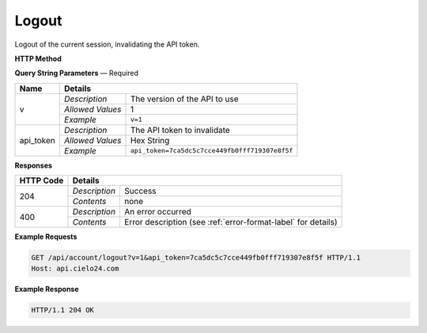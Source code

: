 Logout
======

Logout of the current session, invalidating the API token.

**HTTP Method**

.. http:get:: /api/account/logout

**Query String Parameters** — Required

+------------------+------------------------------------------------------------------------------+
| Name             | Details                                                                      |
+==================+==================+===========================================================+
| v                | `Description`    | The version of the API to use                             |
|                  +------------------+-----------------------------------------------------------+
|                  | `Allowed Values` | 1                                                         |
|                  +------------------+-----------------------------------------------------------+
|                  | `Example`        | ``v=1``                                                   |
+------------------+------------------+-----------------------------------------------------------+
| api_token        | `Description`    | The API token to invalidate                               |
|                  +------------------+-----------------------------------------------------------+
|                  | `Allowed Values` | Hex String                                                |
|                  +------------------+-----------------------------------------------------------+
|                  | `Example`        | ``api_token=7ca5dc5c7cce449fb0fff719307e8f5f``            |
+------------------+------------------+-----------------------------------------------------------+

**Responses**

+-----------+------------------------------------------------------------------------------------------+
| HTTP Code | Details                                                                                  |
+===========+===============+==========================================================================+
| 204       | `Description` | Success                                                                  |
|           +---------------+--------------------------------------------------------------------------+
|           | `Contents`    | none                                                                     |
+-----------+---------------+--------------------------------------------------------------------------+
| 400       | `Description` | An error occurred                                                        |
|           +---------------+--------------------------------------------------------------------------+
|           | `Contents`    | Error description (see :ref:`error-format-label` for details)            |
+-----------+---------------+--------------------------------------------------------------------------+

**Example Requests**

.. sourcecode:: http

    GET /api/account/logout?v=1&api_token=7ca5dc5c7cce449fb0fff719307e8f5f HTTP/1.1
    Host: api.cielo24.com

**Example Response**

.. sourcecode:: http

    HTTP/1.1 204 OK